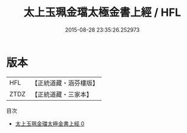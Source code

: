 #+TITLE: 太上玉珮金璫太極金書上經 / HFL

#+DATE: 2015-08-28 23:35:26.252973
* 版本
 |       HFL|【正統道藏・涵芬樓版】|
 |      ZTDZ|【正統道藏・三家本】|
目次
 - [[file:KR5a0056_000.txt][太上玉珮金璫太極金書上經 0]]
